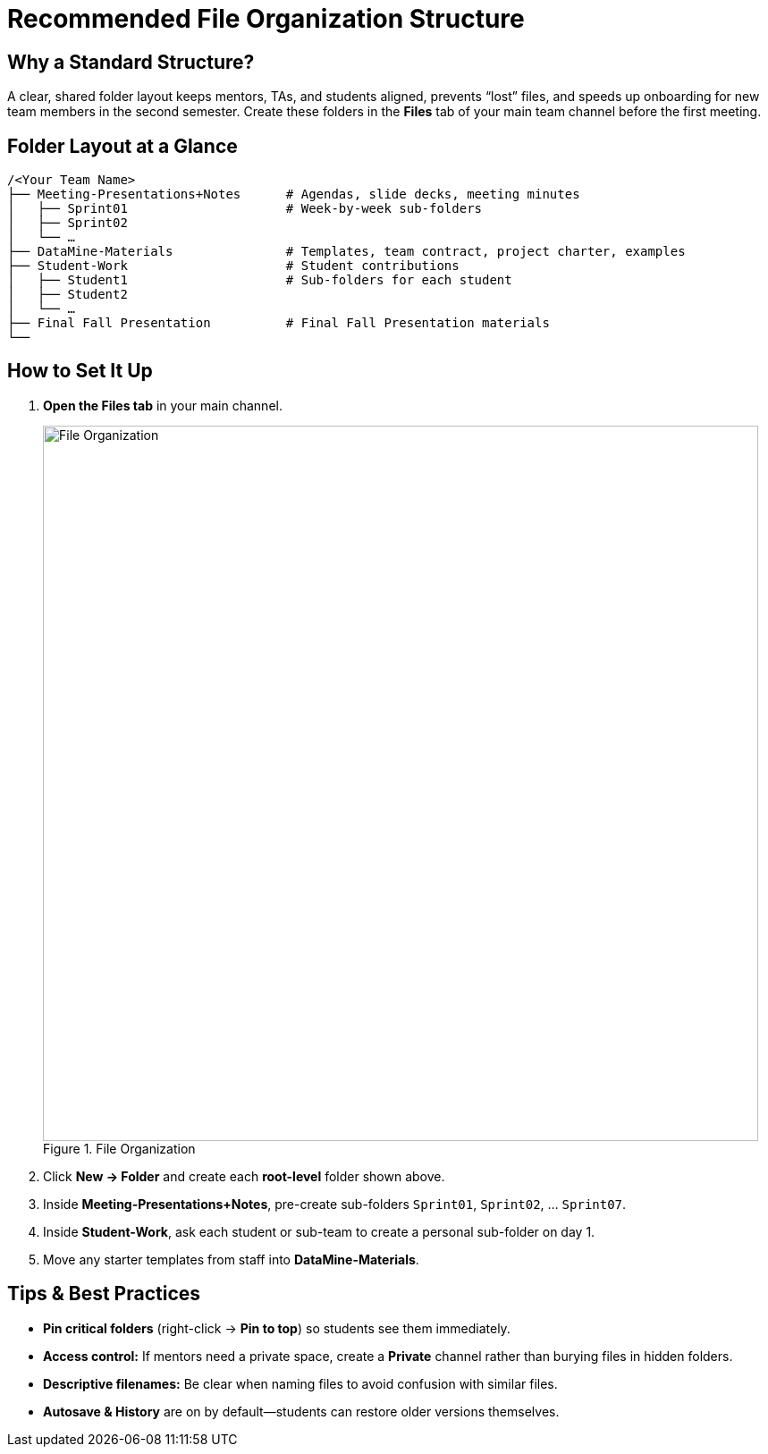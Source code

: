 = Recommended File Organization Structure

== Why a Standard Structure?
A clear, shared folder layout keeps mentors, TAs, and students aligned, prevents “lost” files, and speeds up onboarding for new team members in the second semester.
Create these folders in the **Files** tab of your main team channel before the first meeting.

== Folder Layout at a Glance
----
/<Your Team Name>  
├── Meeting-Presentations+Notes      # Agendas, slide decks, meeting minutes  
│   ├── Sprint01                     # Week-by-week sub-folders  
│   ├── Sprint02  
│   └── …  
├── DataMine-Materials               # Templates, team contract, project charter, examples  
├── Student-Work                     # Student contributions  
│   ├── Student1                     # Sub-folders for each student  
│   ├── Student2                 
│   └── …  
├── Final Fall Presentation          # Final Fall Presentation materials  
└──
----

== How to Set It Up

. **Open the Files tab** in your main channel.  
+
image::file-org.png[File Organization, width=800, height=auto, loading=lazy, title="File Organization"]
+
. Click **New → Folder** and create each **root-level** folder shown above.  
. Inside *Meeting-Presentations+Notes*, pre-create sub-folders `Sprint01`, `Sprint02`, … `Sprint07`.  
. Inside *Student-Work*, ask each student or sub-team to create a personal sub-folder on day 1.  
. Move any starter templates from staff into *DataMine-Materials*.

== Tips & Best Practices

* **Pin critical folders** (right-click → *Pin to top*) so students see them immediately.  
* **Access control:** If mentors need a private space, create a *Private* channel rather than burying files in hidden folders.  
* **Descriptive filenames:** Be clear when naming files to avoid confusion with similar files.
* **Autosave & History** are on by default—students can restore older versions themselves.
